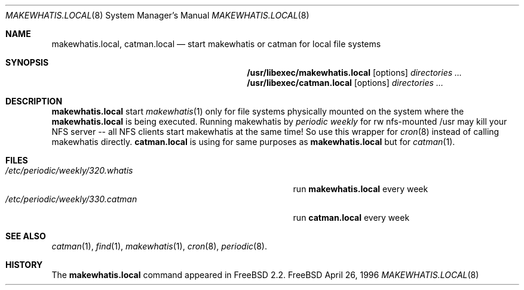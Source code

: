 .\" Copyright (c) April 1996 Wolfram Schneider <wosch@FreeBSD.org>. Berlin.
.\" All rights reserved.
.\"
.\" Redistribution and use in source and binary forms, with or without
.\" modification, are permitted provided that the following conditions
.\" are met:
.\" 1. Redistributions of source code must retain the above copyright
.\"    notice, this list of conditions and the following disclaimer.
.\" 2. Redistributions in binary form must reproduce the above copyright
.\"    notice, this list of conditions and the following disclaimer in the
.\"    documentation and/or other materials provided with the distribution.
.\"
.\" THIS SOFTWARE IS PROVIDED BY THE AUTHOR AND CONTRIBUTORS ``AS IS'' AND
.\" ANY EXPRESS OR IMPLIED WARRANTIES, INCLUDING, BUT NOT LIMITED TO, THE
.\" IMPLIED WARRANTIES OF MERCHANTABILITY AND FITNESS FOR A PARTICULAR PURPOSE
.\" ARE DISCLAIMED.  IN NO EVENT SHALL THE AUTHOR OR CONTRIBUTORS BE LIABLE
.\" FOR ANY DIRECT, INDIRECT, INCIDENTAL, SPECIAL, EXEMPLARY, OR CONSEQUENTIAL
.\" DAMAGES (INCLUDING, BUT NOT LIMITED TO, PROCUREMENT OF SUBSTITUTE GOODS
.\" OR SERVICES; LOSS OF USE, DATA, OR PROFITS; OR BUSINESS INTERRUPTION)
.\" HOWEVER CAUSED AND ON ANY THEORY OF LIABILITY, WHETHER IN CONTRACT, STRICT
.\" LIABILITY, OR TORT (INCLUDING NEGLIGENCE OR OTHERWISE) ARISING IN ANY WAY
.\" OUT OF THE USE OF THIS SOFTWARE, EVEN IF ADVISED OF THE POSSIBILITY OF
.\" SUCH DAMAGE.
.\"
.\" $FreeBSD$
.Dd April 26, 1996
.Dt MAKEWHATIS.LOCAL 8
.Os FreeBSD
.Sh NAME
.Nm makewhatis.local , catman.local
.Nd start makewhatis or catman for local file systems
.Sh SYNOPSIS
.Nm /usr/libexec/makewhatis.local
.Op options
.Ar directories ...
.Nm /usr/libexec/catman.local
.Op options
.Ar directories ...
.Sh DESCRIPTION 
.Nm
start 
.Xr makewhatis 1
only for file systems physically mounted on the system
where the 
.Nm
is being executed. Running makewhatis
by 
.Pa periodic weekly
for rw nfs-mounted /usr may kill
your NFS server -- all NFS clients start makewhatis at the same time!
So use this wrapper for 
.Xr cron 8
instead of calling makewhatis directly.
.Nm catman.local
is using for same purposes as
.Nm
but for
.Xr catman 1 .
.Sh FILES
.Bl -tag -width /etc/periodic/weekly/320.whatis.XXX -compact
.It Pa /etc/periodic/weekly/320.whatis
run
.Nm
every week
.It Pa /etc/periodic/weekly/330.catman
run
.Nm catman.local
every week
.El
.Sh SEE ALSO
.Xr catman 1 ,
.Xr find 1 ,
.Xr makewhatis 1 ,
.Xr cron 8 ,
.Xr periodic 8 .
.Sh HISTORY
The
.Nm
command appeared in
.Fx 2.2 .
